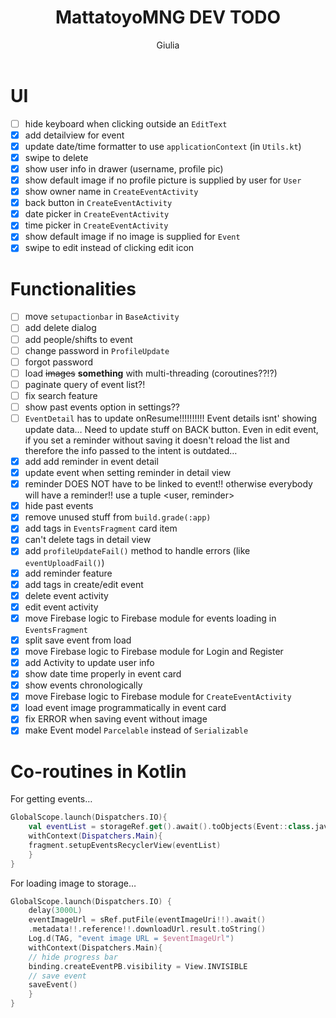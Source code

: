 #+TITLE: MattatoyoMNG DEV TODO
#+AUTHOR: Giulia
* UI
- [ ] hide keyboard when clicking outside an =EditText=
- [X] add detailview for event
- [X] update date/time formatter to use =applicationContext= (in =Utils.kt=)
- [X] swipe to delete
- [X] show user info in drawer (username, profile pic)
- [X] show default image if no profile picture is supplied by user for =User=
- [X] show owner name in =CreateEventActivity=
- [X] back button in =CreateEventActivity=
- [X] date picker in =CreateEventActivity=
- [X] time picker in =CreateEventActivity=
- [X] show default image if no image is supplied for =Event=
- [X] swipe to edit instead of clicking edit icon

* Functionalities
- [ ] move =setupactionbar= in =BaseActivity=
- [ ] add delete dialog
- [ ] add people/shifts to event
- [ ] change password in =ProfileUpdate=
- [ ] forgot password
- [ ] load +images+ *something* with multi-threading (coroutines??!?)
- [ ] paginate query of event list?!
- [ ] fix search feature
- [ ] show past events option in settings??
- [ ] =EventDetail= has to update onResume!!!!!!!!!! Event details isnt' showing update data... Need to update stuff on BACK button. Even in edit event, if you set a reminder without saving it doesn't reload the list and therefore the info passed to the intent is outdated...
- [X] add add reminder in event detail
- [X] update event when setting reminder in detail view
- [X] reminder DOES NOT have to be linked to event!! otherwise everybody will have a reminder!! use a tuple <user, reminder>
- [X] hide past events
- [X] remove unused stuff from =build.grade(:app)=
- [X] add tags in =EventsFragment= card item
- [X] can't delete tags in detail view
- [X] add =profileUpdateFail()= method to handle errors (like =eventUploadFail()=)
- [X] add reminder feature
- [X] add tags in create/edit event
- [X] delete event activity
- [X] edit event activity
- [X] move Firebase logic to Firebase module for events loading in =EventsFragment=
- [X] split save event from load
- [X] move Firebase logic to Firebase module for Login and Register
- [X] add Activity to update user info
- [X] show date time properly in event card
- [X] show events chronologically
- [X] move Firebase logic to Firebase module for =CreateEventActivity=
- [X] load event image programmatically in event card
- [X] fix ERROR when saving event without image
- [X] make Event model =Parcelable= instead of =Serializable=


* Co-routines in Kotlin
For getting events...
#+begin_src kotlin
  GlobalScope.launch(Dispatchers.IO){
      val eventList = storageRef.get().await().toObjects(Event::class.java)
      withContext(Dispatchers.Main){
	  fragment.setupEventsRecyclerView(eventList)
      }
  }
#+end_src
For loading image to storage...
#+begin_src kotlin
  GlobalScope.launch(Dispatchers.IO) {
      delay(3000L)
      eventImageUrl = sRef.putFile(eventImageUri!!).await()
	  .metadata!!.reference!!.downloadUrl.result.toString()
      Log.d(TAG, "event image URL = $eventImageUrl")
      withContext(Dispatchers.Main){
	  // hide progress bar
	  binding.createEventPB.visibility = View.INVISIBLE
	  // save event
	  saveEvent()
      }
  }

#+end_src
